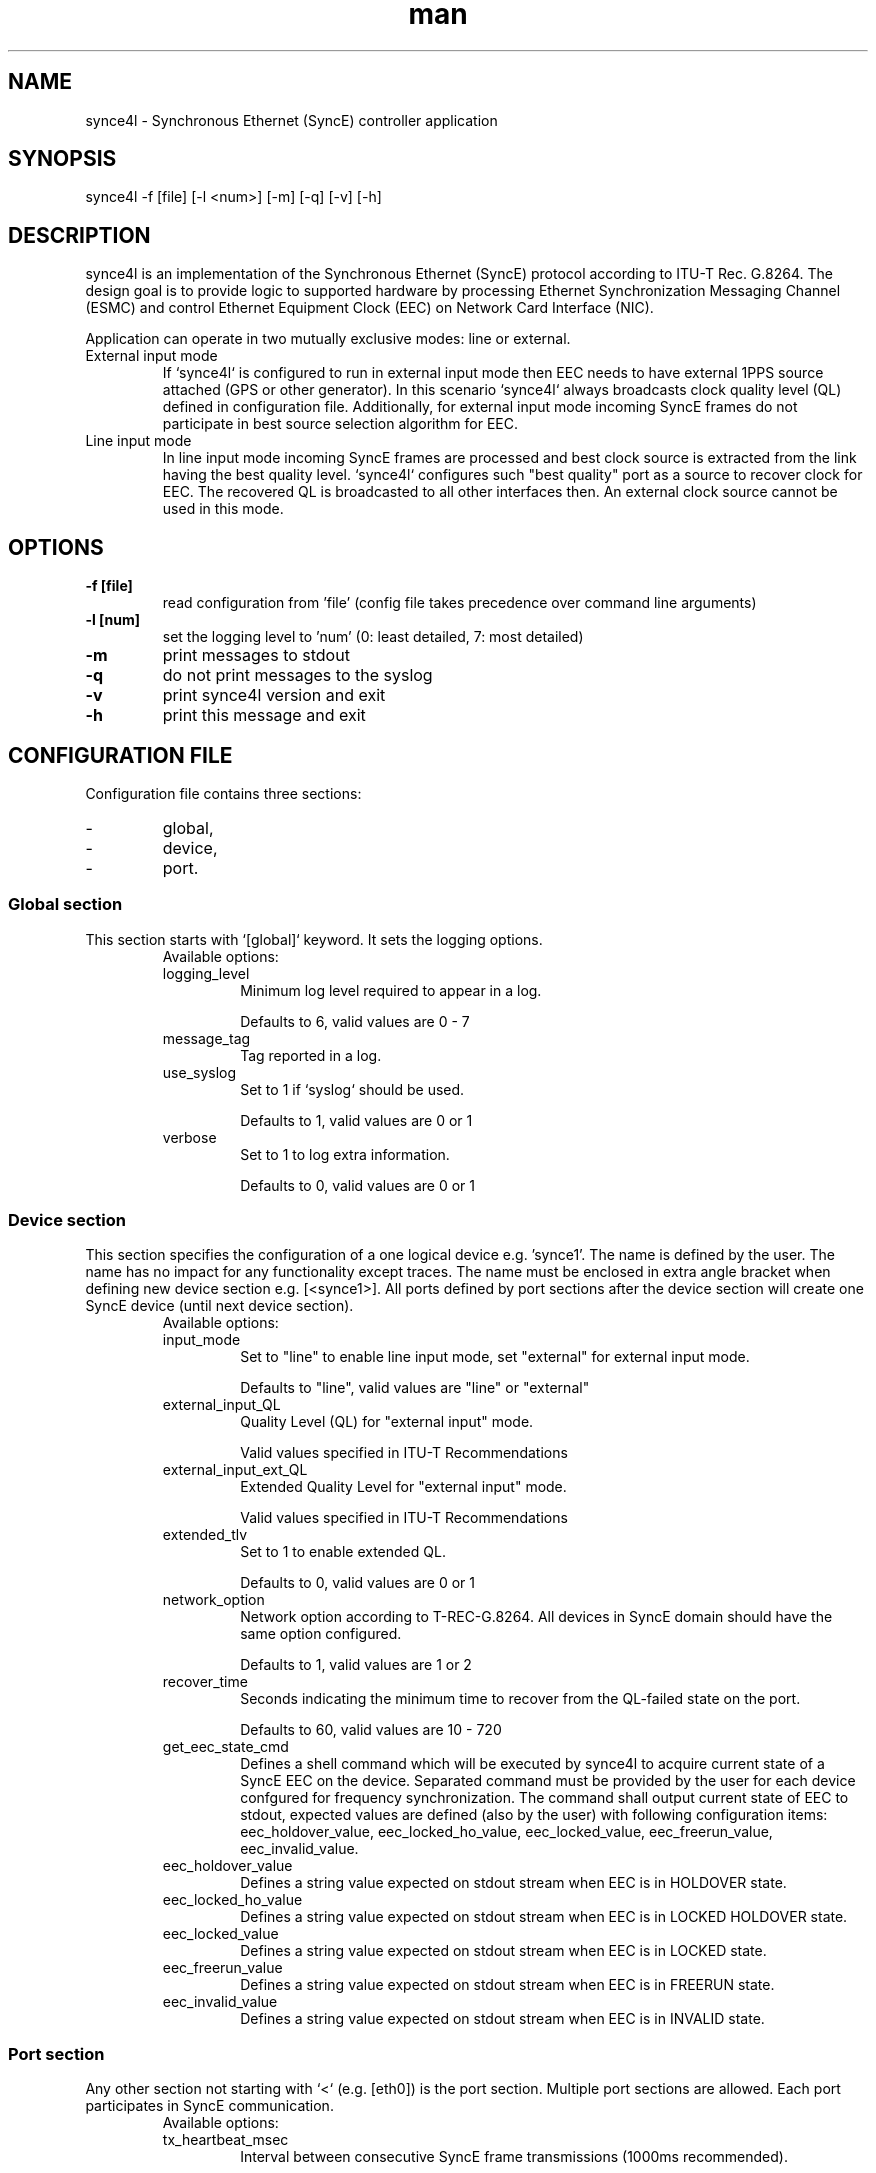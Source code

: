.\" Manpage for synce4l.
.\" Contact arkadiusz.kubalewski@intel.com or michal.michalik@intel.com to
.\" correct errors or typos.
.TH man 8 "27 Oct 2022" "1.0" "synce4l man page"

.SH NAME
synce4l \- Synchronous Ethernet (SyncE) controller application

.SH SYNOPSIS
synce4l -f [file] [-l <num>] [-m] [-q] [-v] [-h]

.SH DESCRIPTION
synce4l is an implementation of the Synchronous Ethernet (SyncE) protocol
according to ITU-T Rec. G.8264. The design goal is to provide logic to supported
hardware by processing Ethernet Synchronization Messaging Channel (ESMC) and
control Ethernet Equipment Clock (EEC) on Network Card Interface (NIC).
.P
Application can operate in two mutually exclusive modes: line or external.

.TP
External input mode
If `synce4l` is configured to run in external input mode then EEC needs to
have external 1PPS source attached (GPS or other generator).
In this scenario `synce4l` always broadcasts clock quality level (QL) defined
in configuration file. Additionally, for external input mode incoming SyncE
frames do not participate in best source selection algorithm for EEC.

.TP
Line input mode
In line input mode incoming SyncE frames are processed and best clock source is
extracted from the link having the best quality level.
`synce4l` configures such "best quality" port as a source to recover clock for
EEC. The recovered QL is broadcasted to all other interfaces then.
An external clock source cannot be used in this mode.

.SH OPTIONS
.TP
.B \-f [file]
read configuration from 'file' (config file takes precedence over
command line arguments)
.TP
.B \-l [num]
set the logging level to 'num' (0: least detailed, 7: most detailed)
.TP
.B \-m
print messages to stdout
.TP
.B \-q
do not print messages to the syslog
.TP
.B \-v
print synce4l version and exit
.TP
.B \-h
print this message and exit

.SH CONFIGURATION FILE
Configuration file contains three sections:
.IP -
global,
.IP -
device,
.IP -
port.

.SS Global section
This section starts with `[global]` keyword. It sets the logging options.
.RS
Available options:
.IP logging_level
Minimum log level required to appear in a log.
.P
.RS
Defaults to 6, valid values are 0 - 7
.RE
.IP message_tag
Tag reported in a log.
.IP use_syslog
Set to 1 if `syslog` should be used.
.P
.RS
Defaults to 1, valid values are 0 or 1
.RE
.IP verbose
Set to 1 to log extra information.
.P
.RS
Defaults to 0, valid values are 0 or 1
.RE
.RE

.SS Device section
This section specifies the configuration of a one logical device e.g. 'synce1'.
The name is defined by the user. The name has no impact for any functionality
except traces.
The name must be enclosed in extra angle bracket when defining new device
section e.g. [<synce1>].
All ports defined by port sections after the device section will create one
SyncE device (until next device section).
.RS
Available options:
.IP input_mode
Set to "line" to enable line input mode, set "external" for external input mode.
.P
.RS
Defaults to "line", valid values are "line" or "external"
.RE
.IP external_input_QL
Quality Level (QL) for "external input" mode.
.P
.RS
Valid values specified in ITU-T Recommendations
.RE
.IP external_input_ext_QL
Extended Quality Level for "external input" mode.
.P
.RS
Valid values specified in ITU-T Recommendations
.RE
.IP extended_tlv
Set to 1 to enable extended QL.
.P
.RS
Defaults to 0, valid values are 0 or 1
.RE
.IP network_option
Network option according to T-REC-G.8264. All devices in SyncE domain
should have the same option configured.
.P
.RS
Defaults to 1, valid values are 1 or 2
.RE
.IP recover_time
Seconds indicating the minimum time to recover from the QL-failed state on the port.
.P
.RS
Defaults to 60, valid values are 10 - 720
.RE
.IP get_eec_state_cmd
Defines a shell command which will be executed by synce4l to acquire current
state of a SyncE EEC on the device. Separated command must be provided by the
user for each device confgured for frequency synchronization. The command shall
output current state of EEC to stdout, expected values are defined (also by the
user) with following configuration items:
eec_holdover_value, eec_locked_ho_value, eec_locked_value,
eec_freerun_value, eec_invalid_value.
.RS
.RE
.IP eec_holdover_value
Defines a string value expected on stdout stream when EEC is in HOLDOVER state.
.P
.RS
.RE
.IP eec_locked_ho_value
Defines a string value expected on stdout stream when EEC is in LOCKED HOLDOVER
state.
.P
.RS
.RE
.IP eec_locked_value
Defines a string value expected on stdout stream when EEC is in LOCKED state.
.P
.RS
.RE
.IP eec_freerun_value
Defines a string value expected on stdout stream when EEC is in FREERUN state.
.P
.RS
.RE
.IP eec_invalid_value
Defines a string value expected on stdout stream when EEC is in INVALID state.
.P
.RE

.SS Port section
Any other section not starting with `<` (e.g. [eth0]) is the port section.
Multiple port sections are allowed. Each port participates in SyncE
communication.
.RS
Available options:
.IP tx_heartbeat_msec
Interval between consecutive SyncE frame transmissions (1000ms recommended).
.P
.RS
Defaults to 1000, valid values are 100 - 3000
.RE
.IP rx_heartbeat_msec
Interval between consecutive SyncE socket polls (frame receive).
.P
.RS
Defaults to 50, valid values are 10 - 500
.RE
.IP recover_clock_enable_cmd
A shell command which enables PHY port pointed by this Port section as a source
of frequency for the SyncE EEC on this device (required only in
"internal input" mode).
.RS
.RE
.IP recover_clock_disable_cmd
A shell command which disables PHY port pointed by this Port section as a source
of frequency for the SyncE EEC on this device (required only in
"internal input" mode).
.IP allowed_qls
List of integers containing allowed SSM QLs separated by comma (`,`), other
received ones would be discarded. If parameter is not provided, all QLs will be
accepted.
.P
.IP allowed_ext_qls
List of integers containing allowed extended SSM QLs separated by comma (`,`),
other received ones would be discarded. If parameter is not provided, all QLs will
be accepted.
.P
.RE

.SH BUGS
No known bugs.

.SH AUTHOR
Arkadiusz Kubalewski <arkadiusz.kubalewski@intel.com>
.P
Michal Michalik <michal.michalik@intel.com>
